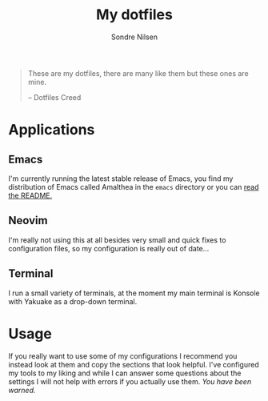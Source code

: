 #+TITLE: My dotfiles
#+AUTHOR: Sondre Nilsen
#+EMAIL: nilsen.sondre@gmail.com

#+BEGIN_QUOTE
These are my dotfiles, there are many like them but these ones are mine.

    -- Dotfiles Creed
#+END_QUOTE

* Applications
** Emacs
I'm currently running the latest stable release of Emacs, you find my
distribution of Emacs called Amalthea in the ~emacs~ directory or you can [[file:emacs/README.org][read the
README.]]
** Neovim
I'm really not using this at all besides very small and quick fixes to
configuration files, so my configuration is really out of date...
** Terminal
I run a small variety of terminals, at the moment my main terminal is Konsole
with Yakuake as a drop-down terminal.
* Usage
If you really want to use some of my configurations I recommend you instead look
at them and copy the sections that look helpful. I've configured my tools to my
liking and while I can answer some questions about the settings I will not help
with errors if you actually use them. /You have been warned./

